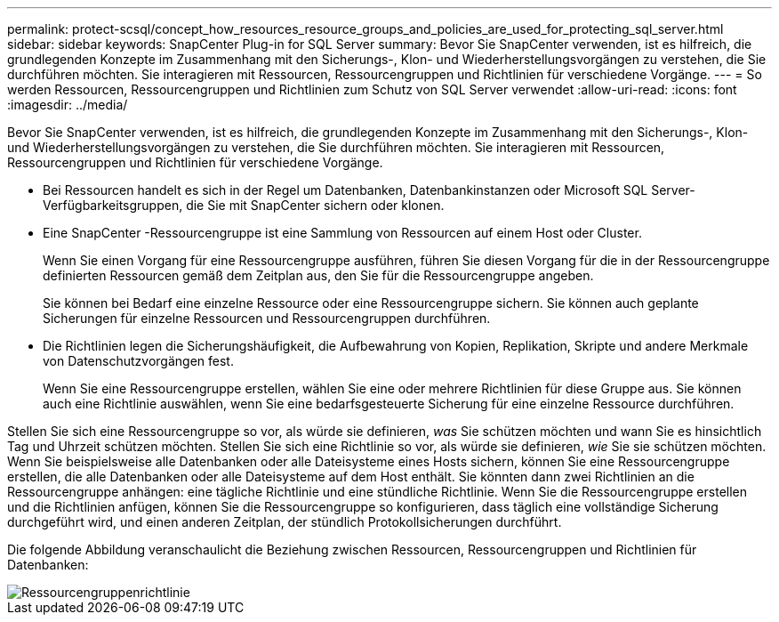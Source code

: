 ---
permalink: protect-scsql/concept_how_resources_resource_groups_and_policies_are_used_for_protecting_sql_server.html 
sidebar: sidebar 
keywords: SnapCenter Plug-in for SQL Server 
summary: Bevor Sie SnapCenter verwenden, ist es hilfreich, die grundlegenden Konzepte im Zusammenhang mit den Sicherungs-, Klon- und Wiederherstellungsvorgängen zu verstehen, die Sie durchführen möchten.  Sie interagieren mit Ressourcen, Ressourcengruppen und Richtlinien für verschiedene Vorgänge. 
---
= So werden Ressourcen, Ressourcengruppen und Richtlinien zum Schutz von SQL Server verwendet
:allow-uri-read: 
:icons: font
:imagesdir: ../media/


[role="lead"]
Bevor Sie SnapCenter verwenden, ist es hilfreich, die grundlegenden Konzepte im Zusammenhang mit den Sicherungs-, Klon- und Wiederherstellungsvorgängen zu verstehen, die Sie durchführen möchten.  Sie interagieren mit Ressourcen, Ressourcengruppen und Richtlinien für verschiedene Vorgänge.

* Bei Ressourcen handelt es sich in der Regel um Datenbanken, Datenbankinstanzen oder Microsoft SQL Server-Verfügbarkeitsgruppen, die Sie mit SnapCenter sichern oder klonen.
* Eine SnapCenter -Ressourcengruppe ist eine Sammlung von Ressourcen auf einem Host oder Cluster.
+
Wenn Sie einen Vorgang für eine Ressourcengruppe ausführen, führen Sie diesen Vorgang für die in der Ressourcengruppe definierten Ressourcen gemäß dem Zeitplan aus, den Sie für die Ressourcengruppe angeben.

+
Sie können bei Bedarf eine einzelne Ressource oder eine Ressourcengruppe sichern.  Sie können auch geplante Sicherungen für einzelne Ressourcen und Ressourcengruppen durchführen.

* Die Richtlinien legen die Sicherungshäufigkeit, die Aufbewahrung von Kopien, Replikation, Skripte und andere Merkmale von Datenschutzvorgängen fest.
+
Wenn Sie eine Ressourcengruppe erstellen, wählen Sie eine oder mehrere Richtlinien für diese Gruppe aus.  Sie können auch eine Richtlinie auswählen, wenn Sie eine bedarfsgesteuerte Sicherung für eine einzelne Ressource durchführen.



Stellen Sie sich eine Ressourcengruppe so vor, als würde sie definieren, _was_ Sie schützen möchten und wann Sie es hinsichtlich Tag und Uhrzeit schützen möchten.  Stellen Sie sich eine Richtlinie so vor, als würde sie definieren, _wie_ Sie sie schützen möchten.  Wenn Sie beispielsweise alle Datenbanken oder alle Dateisysteme eines Hosts sichern, können Sie eine Ressourcengruppe erstellen, die alle Datenbanken oder alle Dateisysteme auf dem Host enthält.  Sie könnten dann zwei Richtlinien an die Ressourcengruppe anhängen: eine tägliche Richtlinie und eine stündliche Richtlinie.  Wenn Sie die Ressourcengruppe erstellen und die Richtlinien anfügen, können Sie die Ressourcengruppe so konfigurieren, dass täglich eine vollständige Sicherung durchgeführt wird, und einen anderen Zeitplan, der stündlich Protokollsicherungen durchführt.

Die folgende Abbildung veranschaulicht die Beziehung zwischen Ressourcen, Ressourcengruppen und Richtlinien für Datenbanken:

image::../media/scsql_resourcegroup_policy.gif[Ressourcengruppenrichtlinie]
